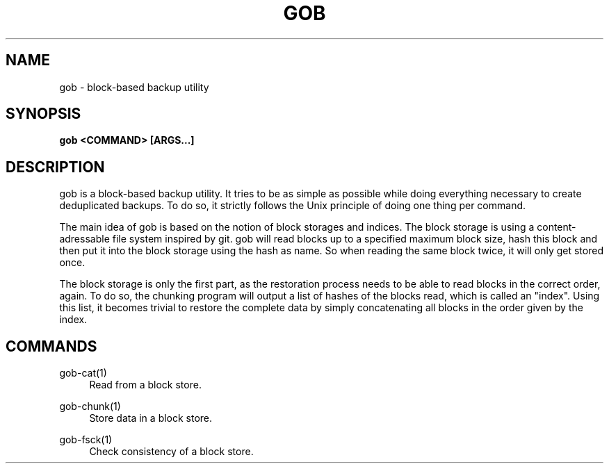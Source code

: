 .TH GOB  "1"
.SH NAME
gob \- block-based backup utility
.SH SYNOPSIS
.B gob <COMMAND> [ARGS...]
.SH DESCRIPTION
gob is a block-based backup utility.
It tries to be as simple as possible while doing everything necessary to create deduplicated backups.
To do so, it strictly follows the Unix principle of doing one thing per command.
.sp
The main idea of gob is based on the notion of block storages and indices.
The block storage is using a content-adressable file system inspired by git.
gob will read blocks up to a specified maximum block size, hash this block and then put it into the block storage using the hash as name.
So when reading the same block twice, it will only get stored once.
.sp
The block storage is only the first part, as the restoration process needs to be able to read blocks in the correct order, again.
To do so, the chunking program will output a list of hashes of the blocks read, which is called an "index".
Using this list, it becomes trivial to restore the complete data by simply concatenating all blocks in the order given by the index.
.SH COMMANDS
gob-cat(1)
.RS 4
Read from a block store.
.RE
.PP
gob-chunk(1)
.RS 4
Store data in a block store.
.RE
.PP
gob-fsck(1)
.RS 4
Check consistency of a block store.
.RE
